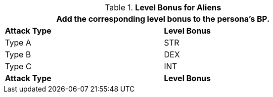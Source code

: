 // CH09 Table new for version 6.0
.*Level Bonus for Aliens*
[width="75%",cols="<,^",frame="all", stripes="even"]
|===
2+<|Add the corresponding level bonus to the persona's BP.

s|Attack Type
s|Level Bonus

|Type A
|STR

|Type B
|DEX

|Type C
|INT

s|Attack Type
s|Level Bonus

|===

